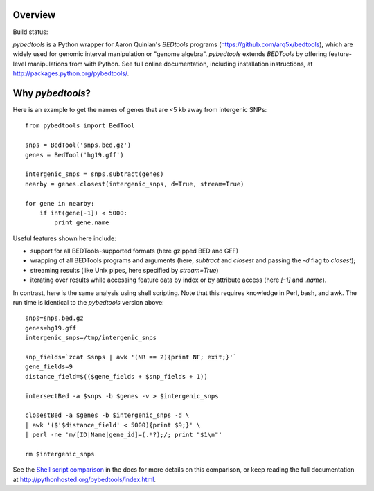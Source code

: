 Overview
--------

Build status: |build|

`pybedtools` is a Python wrapper for Aaron Quinlan's `BEDtools` programs
(https://github.com/arq5x/bedtools), which are widely used for genomic interval
manipulation or "genome algebra".  `pybedtools` extends `BEDTools` by offering
feature-level manipulations from with Python. See full online documentation,
including installation instructions, at http://packages.python.org/pybedtools/.

Why `pybedtools`?
-----------------

Here is an example to get the names of genes that are <5 kb away from
intergenic SNPs::

    from pybedtools import BedTool

    snps = BedTool('snps.bed.gz')
    genes = BedTool('hg19.gff')

    intergenic_snps = snps.subtract(genes)
    nearby = genes.closest(intergenic_snps, d=True, stream=True)

    for gene in nearby:
        if int(gene[-1]) < 5000:
            print gene.name

Useful features shown here include:

* support for all BEDTools-supported formats (here gzipped BED and GFF)
* wrapping of all BEDTools programs and arguments (here, `subtract` and `closest` and passing
  the `-d` flag to `closest`);
* streaming results (like Unix pipes, here specified by `stream=True`)
* iterating over results while accessing feature data by index or by attribute
  access (here `[-1]` and `.name`).

In contrast, here is the same analysis using shell scripting.  Note that this
requires knowledge in Perl, bash, and awk.  The run time is identical to the
`pybedtools` version above::

    snps=snps.bed.gz
    genes=hg19.gff
    intergenic_snps=/tmp/intergenic_snps

    snp_fields=`zcat $snps | awk '(NR == 2){print NF; exit;}'`
    gene_fields=9
    distance_field=$(($gene_fields + $snp_fields + 1))

    intersectBed -a $snps -b $genes -v > $intergenic_snps

    closestBed -a $genes -b $intergenic_snps -d \
    | awk '($'$distance_field' < 5000){print $9;}' \
    | perl -ne 'm/[ID|Name|gene_id]=(.*?);/; print "$1\n"'

    rm $intergenic_snps

See the `Shell script comparison <http://pythonhosted.org/pybedtools/sh-comparison.html>`_ in the docs
for more details on this comparison, or keep reading the full documentation at
http://pythonhosted.org/pybedtools/index.html.

.. |build| image:: https://travis-ci.org/daler/pybedtools
